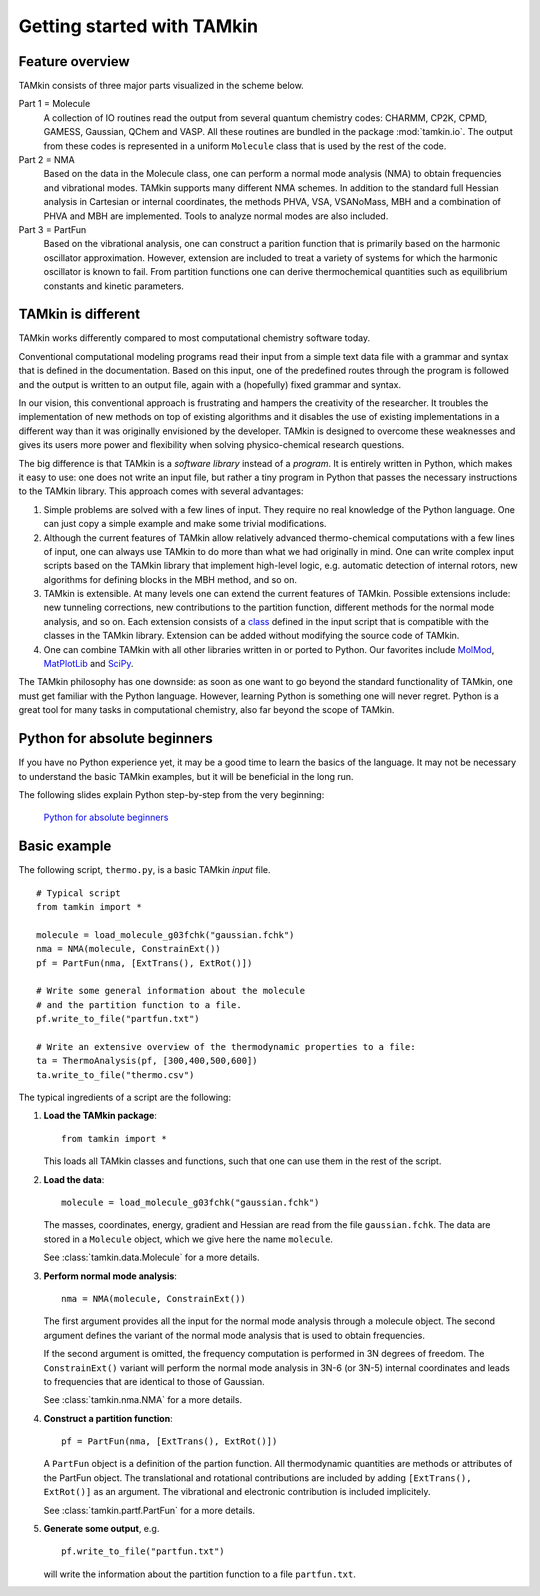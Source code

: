 ..
    : TAMkin is a post-processing toolkit for normal mode analysis, thermochemistry
    : and reaction kinetics.
    : Copyright (C) 2008-2012 Toon Verstraelen <Toon.Verstraelen@UGent.be>, An Ghysels
    : <An.Ghysels@UGent.be> and Matthias Vandichel <Matthias.Vandichel@UGent.be>
    : Center for Molecular Modeling (CMM), Ghent University, Ghent, Belgium; all
    : rights reserved unless otherwise stated.
    :
    : This file is part of TAMkin.
    :
    : TAMkin is free software; you can redistribute it and/or
    : modify it under the terms of the GNU General Public License
    : as published by the Free Software Foundation; either version 3
    : of the License, or (at your option) any later version.
    :
    : In addition to the regulations of the GNU General Public License,
    : publications and communications based in parts on this program or on
    : parts of this program are required to cite the following article:
    :
    : "TAMkin: A Versatile Package for Vibrational Analysis and Chemical Kinetics",
    : An Ghysels, Toon Verstraelen, Karen Hemelsoet, Michel Waroquier and Veronique
    : Van Speybroeck, Journal of Chemical Information and Modeling, 2010, 50,
    : 1736-1750W
    : http://dx.doi.org/10.1021/ci100099g
    :
    : TAMkin is distributed in the hope that it will be useful,
    : but WITHOUT ANY WARRANTY; without even the implied warranty of
    : MERCHANTABILITY or FITNESS FOR A PARTICULAR PURPOSE.  See the
    : GNU General Public License for more details.
    :
    : You should have received a copy of the GNU General Public License
    : along with this program; if not, see <http://www.gnu.org/licenses/>
    :
    : --

Getting started with TAMkin
===========================

Feature overview
~~~~~~~~~~~~~~~~

TAMkin consists of three major parts visualized in the scheme below.

.. image:: ../tamkin_workflow.png

Part 1 = Molecule
   A collection of IO routines read the output from several quantum chemistry
   codes: CHARMM, CP2K, CPMD, GAMESS, Gaussian, QChem and VASP. All these
   routines are bundled in the package :mod:`tamkin.io`. The output from these
   codes is represented in a uniform ``Molecule`` class that is used by the rest
   of the code.

Part 2 = NMA
   Based on the data in the Molecule class, one can perform a normal mode
   analysis (NMA) to obtain frequencies and vibrational modes. TAMkin supports
   many different NMA schemes. In addition to the standard full Hessian
   analysis in Cartesian or internal coordinates, the methods PHVA, VSA,
   VSANoMass, MBH and a combination of PHVA and MBH are implemented. Tools to
   analyze normal modes are also included.

Part 3 = PartFun
   Based on the vibrational analysis, one can construct a parition function that
   is primarily based on the harmonic oscillator approximation. However,
   extension are included to treat a variety of systems for which the harmonic
   oscillator is known to fail. From partition functions one can derive
   thermochemical quantities such as equilibrium constants and kinetic
   parameters.


TAMkin is different
~~~~~~~~~~~~~~~~~~~

TAMkin works differently compared to most computational chemistry software
today.

Conventional computational modeling programs read their input from a simple text
data file with a grammar and syntax that is defined in the documentation. Based
on this input, one of the predefined routes through the program is followed and
the output is written to an output file, again with a (hopefully) fixed grammar
and syntax.

In our vision, this conventional approach is frustrating and hampers the
creativity of the researcher. It troubles the implementation of new methods on
top of existing algorithms and it disables the use of existing implementations
in a different way than it was originally envisioned by the developer. TAMkin is
designed to overcome these weaknesses and gives its users more power and
flexibility when solving physico-chemical research questions.

The big difference is that TAMkin is a `software library` instead of a
`program`. It is entirely written in Python, which makes it easy to use: one
does not write an input file, but rather a tiny program in Python that passes
the necessary instructions to the TAMkin library. This approach comes with
several advantages:

1. Simple problems are solved with a few lines of input. They require no real
   knowledge of the Python language. One can just copy a simple example and make
   some trivial modifications.

2. Although the current features of TAMkin allow relatively advanced
   thermo-chemical computations with a few lines of input, one can always use
   TAMkin to do more than what we had originally in mind. One can write complex
   input scripts based on the TAMkin library that implement high-level logic,
   e.g. automatic detection of internal rotors, new algorithms for defining
   blocks in the MBH method, and so on.

3. TAMkin is extensible. At many levels one can extend the current features of
   TAMkin. Possible extensions include: new tunneling corrections, new
   contributions to the partition function, different methods for the normal
   mode analysis, and so on. Each extension consists of a `class
   <http://en.wikipedia.org/wiki/Object-oriented_programming#Class>`_ defined in
   the input script that is compatible with the classes in the TAMkin library.
   Extension can be added without modifying the source code of TAMkin.

4. One can combine TAMkin with all other libraries written in or ported to
   Python. Our favorites include `MolMod
   <https://molmod.ugent.be/code/wiki/MolMod>`_, `MatPlotLib
   <http://matplotlib.sourceforge.net/>`_ and `SciPy <http://www.scipy.org>`_.

The TAMkin philosophy has one downside: as soon as one want to go beyond the
standard functionality of TAMkin, one must get familiar with the Python
language. However, learning Python is something one will never regret. Python is
a great tool for many tasks in computational chemistry, also far beyond the
scope of TAMkin.


Python for absolute beginners
~~~~~~~~~~~~~~~~~~~~~~~~~~~~~

If you have no Python experience yet, it may be a good time to learn the basics
of the language. It may not be necessary to understand the basic TAMkin
examples, but it will be beneficial in the long run.

The following slides explain Python step-by-step from the very beginning:

    `Python for absolute beginners <http://molmod.ugent.be/code/static/python_beginners.pdf>`_


Basic example
~~~~~~~~~~~~~

The following script, ``thermo.py``, is a basic TAMkin `input` file. ::

    # Typical script
    from tamkin import *

    molecule = load_molecule_g03fchk("gaussian.fchk")
    nma = NMA(molecule, ConstrainExt())
    pf = PartFun(nma, [ExtTrans(), ExtRot()])

    # Write some general information about the molecule
    # and the partition function to a file.
    pf.write_to_file("partfun.txt")

    # Write an extensive overview of the thermodynamic properties to a file:
    ta = ThermoAnalysis(pf, [300,400,500,600])
    ta.write_to_file("thermo.csv")


The typical ingredients of a script are the following:

1. **Load the TAMkin package**::

        from tamkin import *

   This loads all TAMkin classes and functions, such that one can use them in
   the rest of the script.

2. **Load the data**::

        molecule = load_molecule_g03fchk("gaussian.fchk")

   The masses, coordinates, energy, gradient and Hessian are read from the file
   ``gaussian.fchk``. The data are stored in a ``Molecule`` object, which we
   give here the name ``molecule``.

   See :class:`tamkin.data.Molecule` for a more details.

3. **Perform normal mode analysis**::

        nma = NMA(molecule, ConstrainExt())

   The first argument provides all the input for the normal mode analysis
   through a molecule object. The second argument defines the variant of the
   normal mode analysis that is used to obtain frequencies.

   If the second argument is omitted, the frequency computation is performed in
   3N degrees of freedom. The ``ConstrainExt()`` variant will perform the normal
   mode analysis in 3N-6 (or 3N-5) internal coordinates and leads to frequencies
   that are identical to those of Gaussian.

   See :class:`tamkin.nma.NMA` for a more details.

4. **Construct a partition function**::

        pf = PartFun(nma, [ExtTrans(), ExtRot()])

   A ``PartFun`` object is a definition of the partion function. All
   thermodynamic quantities are methods or attributes of the PartFun object.
   The translational and rotational contributions are included by adding
   ``[ExtTrans(), ExtRot()]`` as an argument. The vibrational and electronic
   contribution is included implicitely.

   See :class:`tamkin.partf.PartFun` for a more details.

5. **Generate some output**, e.g. ::

        pf.write_to_file("partfun.txt")

   will write the information about the partition function to a file
   ``partfun.txt``.
